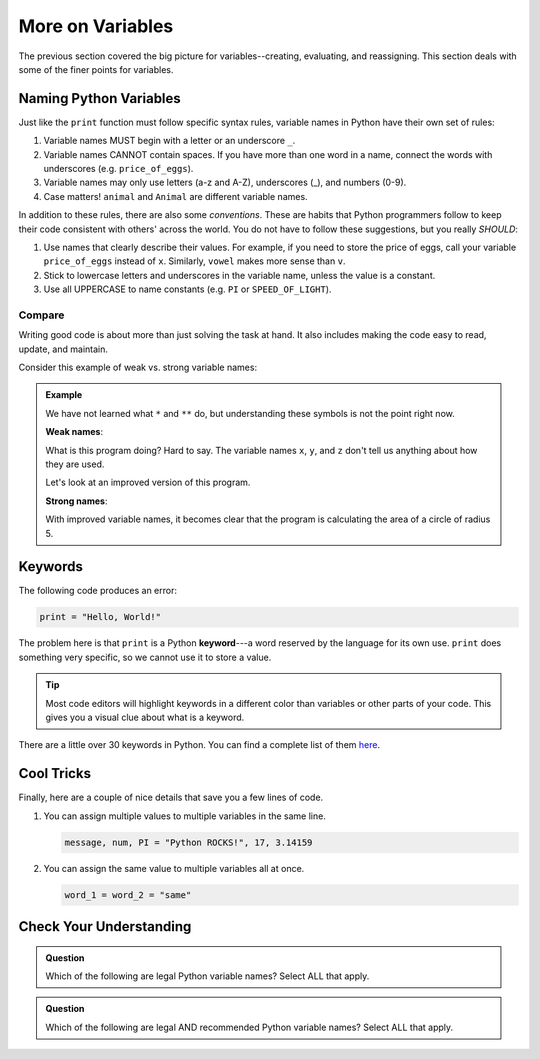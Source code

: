More on Variables
=================

The previous section covered the big picture for variables--creating,
evaluating, and reassigning. This section deals with some of the finer points
for variables.

Naming Python Variables
-----------------------

Just like the ``print`` function must follow specific syntax rules, variable
names in Python have their own set of rules:

#. Variable names MUST begin with a letter or an underscore ``_``.
#. Variable names CANNOT contain spaces. If you have more than one word in a
   name, connect the words with underscores (e.g. ``price_of_eggs``).
#. Variable names may only use letters (a-z and A-Z), underscores (_), and
   numbers (0-9).
#. Case matters! ``animal`` and ``Animal`` are different variable names.

In addition to these rules, there are also some *conventions*. These are
habits that Python programmers follow to keep their code consistent with
others' across the world. You do not have to follow these suggestions, but you
really *SHOULD*:

#. Use names that clearly describe their values. For example, if you need to
   store the price of eggs, call your variable ``price_of_eggs`` instead of
   ``x``. Similarly, ``vowel`` makes more sense than ``v``.
#. Stick to lowercase letters and underscores in the variable name, unless the
   value is a constant.
#. Use all UPPERCASE to name constants (e.g. ``PI`` or ``SPEED_OF_LIGHT``).

Compare
^^^^^^^

Writing good code is about more than just solving the task at hand. It also
includes making the code easy to read, update, and maintain.

Consider this example of weak vs. strong variable names:

.. admonition:: Example

   We have not learned what ``*`` and ``**`` do, but understanding these
   symbols is not the point right now.

   **Weak names**:

   .. sourcecode:: Python
      :linenos:

      x = 5
      y = 3.14
      z = y * x ** 2
      print(z)
   
   What is this program doing? Hard to say. The variable names ``x``, ``y``,
   and ``z`` don't tell us anything about how they are used.

   Let's look at an improved version of this program.

   **Strong names**:

   .. sourcecode:: Python
      :linenos:

      radius_of_circle = 5
      PI = 3.14
      area_of_circle = PI * radius_of_circle ** 2
      print(area_of_circle)
      
   With improved variable names, it becomes clear that the program is
   calculating the area of a circle of radius 5.

Keywords
--------

.. index:: ! keyword, ! reserved words

The following code produces an error:

.. sourcecode:: Python

   print = "Hello, World!"

The problem here is that ``print`` is a Python **keyword**---a word
reserved by the language for its own use. ``print`` does something very
specific, so we cannot use it to store a value.

.. admonition:: Tip

   Most code editors will highlight keywords in a different color than
   variables or other parts of your code. This gives you a visual clue about
   what is a keyword.

There are a little over 30 keywords in Python. You can find a complete list of
them `here <https://www.programiz.com/python-programming/keyword-list>`__.

Cool Tricks
-----------

Finally, here are a couple of nice details that save you a few lines of code.

#. You can assign multiple values to multiple variables in the same line.

   .. sourcecode:: python

      message, num, PI = "Python ROCKS!", 17, 3.14159

#. You can assign the same value to multiple variables all at once.

   .. sourcecode:: python

      word_1 = word_2 = "same"

Check Your Understanding
------------------------

.. admonition:: Question

   Which of the following are legal Python variable names? Select ALL that
   apply.

   .. raw:: html
      
      <ol type="a">
         <li><span id = "1a" onclick="highlight('1a', false)">Student_Grade%</span></li>
         <li><span id = "1b" onclick="highlight('1b', true)">Student_Grade_Percent</span></li>
         <li><span id = "1c" onclick="highlight('1c', false)">Student Grade Percent</span></li>
         <li><span id = "1d" onclick="highlight('1d', false)">student_grade%</span></li>
         <li><span id = "1e" onclick="highlight('1e', true)">student_grade_percent</span></li>
         <li><span id = "1f" onclick="highlight('1f', false)">student grade percent</span></li>
         <li><span id = "1g" onclick="highlight('1g', true)">g</span></li>
      </ol>

.. admonition:: Question

   Which of the following are legal AND recommended Python variable names?
   Select ALL that apply.
   
   .. raw:: html
      
      <ol type="a">
         <li><span id = "2a" onclick="highlight('2a', false)">Student_Grade%</span></li>
         <li><span id = "2b" onclick="highlight('2b', false)">Student_Grade_Percent</span></li>
         <li><span id = "2c" onclick="highlight('2c', false)">Student Grade Percent</span></li>
         <li><span id = "2d" onclick="highlight('2d', false)">student_grade%</span></li>
         <li><span id = "2e" onclick="highlight('2e', true)">student_grade_percent</span></li>
         <li><span id = "2f" onclick="highlight('2f', false)">student grade percent</span></li>
         <li><span id = "2g" onclick="highlight('2g', false)">g</span></li>
      </ol>

.. raw:: html

   <script type="text/JavaScript">
      function highlight(id, answer) {
         text = document.getElementById(id).innerHTML
         if (text.indexOf('Correct') !== -1 || text.indexOf('Nope') !== -1) {
            return
         }
         if (answer) {
            document.getElementById(id).style.background = 'lightgreen';
            document.getElementById(id).innerHTML = text + ' - Correct!';
         } else {
            document.getElementById(id).innerHTML = text + ' - Nope!';
            document.getElementById(id).style.color = 'red';
         }
      }
   </script>
